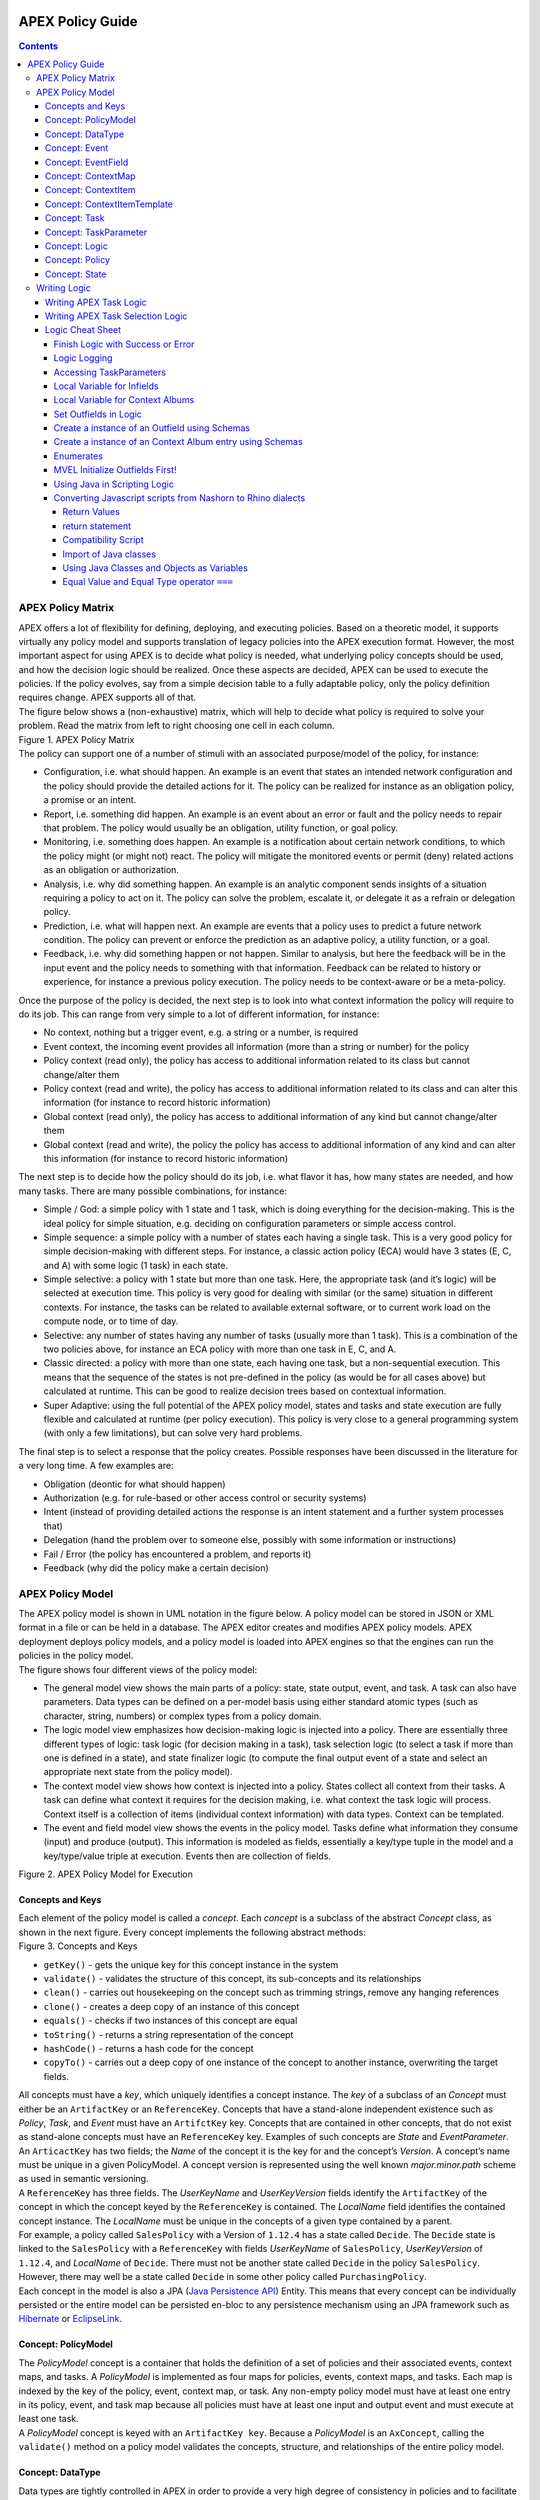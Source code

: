  .. This work is licensed under a Creative Commons Attribution 4.0 International License.
 .. http://creativecommons.org/licenses/by/4.0

#################
APEX Policy Guide
#################


.. contents::
    :depth: 5

******************
APEX Policy Matrix
******************

.. container:: paragraph

  APEX offers a lot of flexibility for defining, deploying, and executing policies. Based on a theoretic model, it
  supports virtually any policy model and supports translation of legacy policies into the APEX execution format.
  However, the most important aspect for using APEX is to decide what policy is needed, what underlying policy concepts
  should be used, and how the decision logic should be realized. Once these aspects are decided, APEX can be used to
  execute the policies. If the policy evolves, say from a simple decision table to a fully adaptable policy, only the
  policy definition requires change. APEX supports all of that.

.. container:: paragraph

  The figure below shows a (non-exhaustive) matrix, which will help to decide what policy is required to solve your
  problem. Read the matrix from left to right choosing one cell in each column.

.. container:: imageblock

  .. container:: content

    |APEX Policy Matrix|

  .. container:: title

    Figure 1. APEX Policy Matrix

.. container:: paragraph

  The policy can support one of a number of stimuli with an associated purpose/model of the policy, for instance:

.. container:: ulist

  -  Configuration, i.e. what should happen. An example is an event that states an intended network configuration
     and the policy should provide the detailed actions for it. The policy can be realized for instance as an
     obligation policy, a promise or an intent.

  -  Report, i.e. something did happen. An example is an event about an error or fault and the policy needs to
     repair that problem. The policy would usually be an obligation, utility function, or goal policy.

  -  Monitoring, i.e. something does happen. An example is a notification about certain network conditions, to
     which the policy might (or might not) react. The policy will mitigate the monitored events or permit (deny)
     related actions as an obligation or authorization.

  -  Analysis, i.e. why did something happen. An example is an analytic component sends insights of a situation
     requiring a policy to act on it. The policy can solve the problem, escalate it, or delegate it as a refrain or
     delegation policy.

  -  Prediction, i.e. what will happen next. An example are events that a policy uses to predict a future network
     condition. The policy can prevent or enforce the prediction as an adaptive policy, a utility function, or a goal.

  -  Feedback, i.e. why did something happen or not happen. Similar to analysis, but here the feedback will be in
     the input event and the policy needs to something with that information. Feedback can be related to history or
     experience, for instance a previous policy execution. The policy needs to be context-aware or be a meta-policy.

.. container:: paragraph

  Once the purpose of the policy is decided, the next step is to look into what context information the policy will
  require to do its job. This can range from very simple to a lot of different information, for instance:

.. container:: ulist

  -  No context, nothing but a trigger event, e.g. a string or a number, is required

  -  Event context, the incoming event provides all information (more than a string or number) for the policy

  -  Policy context (read only), the policy has access to additional information related to its class but cannot
     change/alter them

  -  Policy context (read and write), the policy has access to additional information related to its class and can
     alter this information (for instance to record historic information)

  -  Global context (read only), the policy has access to additional information of any kind but cannot
     change/alter them

  -  Global context (read and write), the policy the policy has access to additional information of any kind and
     can alter this information (for instance to record historic information)

.. container:: paragraph

  The next step is to decide how the policy should do its job, i.e. what flavor it has, how many states are needed,
  and how many tasks. There are many possible combinations, for instance:

.. container:: ulist

  -  Simple / God: a simple policy with 1 state and 1 task, which is doing everything for the decision-making. This
     is the ideal policy for simple situation, e.g. deciding on configuration parameters or simple access control.

  -  Simple sequence: a simple policy with a number of states each having a single task. This is a very good policy
     for simple decision-making with different steps. For instance, a classic action policy (ECA) would have 3 states
     (E, C, and A) with some logic (1 task) in each state.

  -  Simple selective: a policy with 1 state but more than one task. Here, the appropriate task (and it’s logic)
     will be selected at execution time. This policy is very good for dealing with similar (or the same) situation in
     different contexts. For instance, the tasks can be related to available external software, or to current work load
     on the compute node, or to time of day.

  -  Selective: any number of states having any number of tasks (usually more than 1 task). This is a combination
     of the two policies above, for instance an ECA policy with more than one task in E, C, and A.

  -  Classic directed: a policy with more than one state, each having one task, but a non-sequential execution.
     This means that the sequence of the states is not pre-defined in the policy (as would be for all cases above) but
     calculated at runtime. This can be good to realize decision trees based on contextual information.

  -  Super Adaptive: using the full potential of the APEX policy model, states and tasks and state execution are
     fully flexible and calculated at runtime (per policy execution). This policy is very close to a general
     programming system (with only a few limitations), but can solve very hard problems.

.. container:: paragraph

  The final step is to select a response that the policy creates. Possible responses have been discussed in the
  literature for a very long time. A few examples are:

.. container:: ulist

  -  Obligation (deontic for what should happen)

  -  Authorization (e.g. for rule-based or other access control or security systems)

  -  Intent (instead of providing detailed actions the response is an intent statement and a further system
     processes that)

  -  Delegation (hand the problem over to someone else, possibly with some information or instructions)

  -  Fail / Error (the policy has encountered a problem, and reports it)

  -  Feedback (why did the policy make a certain decision)

*****************
APEX Policy Model
*****************

.. container:: paragraph

  The APEX policy model is shown in UML notation in the figure below. A policy model can be stored in JSON or XML
  format in a file or can be held in a database. The APEX editor creates and modifies APEX policy models. APEX
  deployment deploys policy models, and a policy model is loaded into APEX engines so that the engines can run the
  policies in the policy model.

.. container:: paragraph

  The figure shows four different views of the policy model:

.. container:: ulist

  -  The general model view shows the main parts of a policy: state, state output, event, and task. A task can also
     have parameters. Data types can be defined on a per-model basis using either standard atomic types (such as
     character, string, numbers) or complex types from a policy domain.

  -  The logic model view emphasizes how decision-making logic is injected into a policy. There are essentially
     three different types of logic: task logic (for decision making in a task), task selection logic (to select a task
     if more than one is defined in a state), and state finalizer logic (to compute the final output event of a state
     and select an appropriate next state from the policy model).

  -  The context model view shows how context is injected into a policy. States collect all context from their
     tasks. A task can define what context it requires for the decision making, i.e. what context the task logic will
     process. Context itself is a collection of items (individual context information) with data types. Context can be
     templated.

  -  The event and field model view shows the events in the policy model. Tasks define what information they
     consume (input) and produce (output). This information is modeled as fields, essentially a key/type tuple in the
     model and a key/type/value triple at execution. Events then are collection of fields.

.. container:: imageblock

  .. container:: content

    |APEX Policy Model for Execution|

  .. container:: title

    Figure 2. APEX Policy Model for Execution

Concepts and Keys
=================

.. container:: paragraph

  Each element of the policy model is called a *concept*. Each *concept* is a subclass of the abstract *Concept*
  class, as shown in the next figure. Every concept implements the following abstract methods:

.. container:: imageblock

  .. container:: content

    |Concepts and Keys|

  .. container:: title

    Figure 3. Concepts and Keys

.. container:: ulist

  -  ``getKey()`` - gets the unique key for this concept instance in the system

  -  ``validate()`` - validates the structure of this concept, its sub-concepts and its relationships

  -  ``clean()`` - carries out housekeeping on the concept such as trimming strings, remove any hanging references

  -  ``clone()`` - creates a deep copy of an instance of this concept

  -  ``equals()`` - checks if two instances of this concept are equal

  -  ``toString()`` - returns a string representation of the concept

  -  ``hashCode()`` - returns a hash code for the concept

  -  ``copyTo()`` - carries out a deep copy of one instance of the concept to another instance, overwriting the
     target fields.

.. container:: paragraph

 All concepts must have a *key*, which uniquely identifies a concept instance. The *key* of a subclass of an *Concept*
 must either be an ``ArtifactKey`` or an ``ReferenceKey``. Concepts that have a stand-alone independent existence such
 as *Policy*, *Task*, and *Event* must have an ``ArtifctKey`` key. Concepts that are contained in other concepts, that
 do not exist as stand-alone concepts must have an ``ReferenceKey`` key. Examples of such concepts are *State* and
 *EventParameter*.

.. container:: paragraph

 An ``ArticactKey`` has two fields; the *Name* of the concept it is the key for and the concept’s *Version*. A
 concept’s name must be unique in a given PolicyModel. A concept version is represented using the well known
 *major.minor.path* scheme as used in semantic versioning.

.. container:: paragraph

  A ``ReferenceKey`` has three fields. The *UserKeyName* and *UserKeyVersion* fields identify the ``ArtifactKey`` of
  the concept in which the concept keyed by the ``ReferenceKey`` is contained. The *LocalName* field identifies the
  contained concept instance. The *LocalName* must be unique in the concepts of a given type contained by a parent.

.. container:: paragraph

  For example, a policy called ``SalesPolicy`` with a Version of ``1.12.4`` has a state called ``Decide``. The
  ``Decide`` state is linked to the ``SalesPolicy`` with a ``ReferenceKey`` with fields *UserKeyName* of
  ``SalesPolicy``, *UserKeyVersion* of ``1.12.4``, and *LocalName* of ``Decide``. There must not be another state
  called ``Decide`` in the policy ``SalesPolicy``. However, there may well be a state called ``Decide`` in some other
  policy called ``PurchasingPolicy``.

.. container:: paragraph

  Each concept in the model is also a JPA
  (`Java Persistence API <https://en.wikipedia.org/wiki/Java_Persistence_API>`__) Entity. This means that every concept
  can be individually persisted or the entire model can be persisted en-bloc to any persistence mechanism using an JPA
  framework such as `Hibernate <http://hibernate.org/>`__ or `EclipseLink <http://www.eclipse.org/eclipselink/>`__.

Concept: PolicyModel
====================

.. container:: paragraph

  The *PolicyModel* concept is a container that holds the definition of a set of policies and their associated events,
  context maps, and tasks. A *PolicyModel* is implemented as four maps for policies, events, context maps, and tasks.
  Each map is indexed by the key of the policy, event, context map, or task. Any non-empty policy model must have at
  least one entry in its policy, event, and task map because all policies must have at least one input and output event
  and must execute at least one task.

.. container:: paragraph

  A *PolicyModel* concept is keyed with an ``ArtifactKey key``. Because a *PolicyModel* is an ``AxConcept``, calling
  the ``validate()`` method on a policy model validates the concepts, structure, and relationships of the entire policy
  model.

Concept: DataType
=================

.. container:: paragraph

  Data types are tightly controlled in APEX in order to provide a very high degree of consistency in policies and to
  facilitate tracking of changes to context as policies execute. All context is modeled as a *DataType* concept. Each
  DataType concept instance is keyed with an ``ArtifactKey`` key. The DataType field identifies the Java class of
  objects that is used to represent concept instances that use this data type. All context has a *DataType*; incoming
  and outgoing context is represented by *EventField* concepts and all other context is represented by *ContextItem*
  concepts.

Concept: Event
==============

.. container:: paragraph

  An *Event* defines the structure of a message that passes into or out of an APEX engine or that passes between two
  states in an APEX engine. APEX supports message reception and sending in many formats and all messages are translated
  into an *Event* prior to processing by an APEX engine. Event concepts are keyed with an ``ArtifactKey`` key. The
  parameters of an event are held as a map of *EventField* concept instances with each parameter indexed by the
  *LocalName* of its ``ReferenceKey``. An *Event* has three fields:

.. container:: ulist

  -  The *NameSpace* identifies the domain of application of the event

  -  The *Source* of the event identifies the system that emitted the event

  -  The *Target* of the event identifies the system that the event was sent to

.. container:: paragraph

  A *PolicyModel* contains a map of all the events known to a given policy model. Although an empty model may have no
  events in its event map, any sane policy model must have at least one *Event* defined.

Concept: EventField
===================

.. container:: paragraph

  The incoming context and outgoing context of an event are the fields of the event. Each field representing a single
  piece of incoming or outgoing context. Each field of an *Event* is represented by an instance of the *EventField*
  concept. Each *EventField* concept instance in an event is keyed with a ``ReferenceKey`` key, which references the
  event. The *LocalName* field of the ``ReferenceKey`` holds the name of the field A reference to a *DataType* concept
  defines the data type that values of this parameter have at run time.

Concept: ContextMap
===================

.. container:: paragraph

  The set of context that is available for use by the policies of a *PolicyModel* is defined as *ContextMap* concept
  instances. The *PolicyModel* holds a map of all the *ContextMap* definitions. A *ContextMap* is itself a container
  for a group of related context items, each of which is represented by a *ContextItem* concept instance. *ContextMap*
  concepts are keyed with an ``ArtifactKey`` key. A developer can use the APEX Policy Editor to create context maps for
  their application domain.

.. container:: paragraph

  A *ContextMap* uses a map to hold the context items. The ContextItem concept instances in the map are indexed by the
  *LocalName* of their ``ReferenceKey``.

.. container:: paragraph

  The *ContextMapType* field of a *ContextMap* defines the type of a context map. The type can have either of two
  values:

.. container:: ulist

 -  A *BAG* context map is a context map with fixed content. Each possible context item in the context map is
    defined at design time and is held in the *ContextMap* context instance as *ContextItem* concept definitions and
    only the values of the context items in the context map can be changed at run time. The context items in a *BAG*
    context map have mixed types and distinct *ContextItem* concept instances of the same type can be defined. A *BAG*
    context map is convenient for defining a group of context items that are diverse but are related by domain, such as
    the characteristics of a device. A fully defined *BAG* context map has a fully populated *ContextItem* map but its
    *ContextItemTemplate* reference is not defined.

  -  A *SAMETYPE* context map is used to represent a group of *ContextItem* instances of the same type. Unlike a
     *BAG* context map, the *ContextItem* concept instances of a *SAMETYPE* context map can be added, modified, and
     deleted at runtime. All *ContextItem* concept instances in a *SAMETYPE* context map must be of the same type, and
     that context item is defined as a single *ContextItemTemplate* concept instances at design time. At run time, the
     *ContextItemTemplate* definition is used to create new *ContextItem* concept instances for the context map on
     demand. A fully defined *SAMETYPE context map has an empty ContextItem map and its ContextItemTemplate\_*
     reference is defined.

.. container:: paragraph

  The *Scope* of a *ContextMap* defines the range of applicability of a context map in APEX. The following scopes of
  applicability are defined:

.. container:: ulist

  -  *EPHEMERAL* scope means that the context map is owned, used, and modified by a single application but the
     context map only exists while that application is running

  -  *APPLICATION* scope specifies that the context map is owned, used, and modified by a single application, the
     context map is persistent

  -  *GLOBAL* scope specifies that the context map is globally owned and is used and modified by any application,
     the context map is persistent

  -  *EXTERNAL* scope specifies that the context map is owned by an external system and may be used in a read-only
     manner by any application, the context map is persistent

.. container:: paragraph

  A much more sophisticated scoping mechanism for context maps is envisaged for Apex in future work. In such a
  mechanism, the scope of a context map would work somewhat like the way roles work in security authentication systems.

Concept: ContextItem
====================

.. container:: paragraph

  Each piece of context in a *ContextMap* is represented by an instance of the *ContextItem* concept. Each
  *ContextItem* concept instance in a context map keyed with a ``ReferenceKey`` key, which references the context map
  of the context item. The *LocalName* field of the ``ReferenceKey`` holds the name of the context item in the context
  map A reference to a *DataType* concept defines the data type that values of this context item have at run time. The
  *WritableFlag* indicates if the context item is read only or read-write at run time.

Concept: ContextItemTemplate
============================

.. container:: paragraph

  In a *SAMETYPE* *ContextMap*, the *ContextItemTemplate* definition provides a template for the *ContextItem*
  instances that will be created on the context map at run time. Each *ContextItem* concept instance in the context map
  is created using the *ContextItemTemplate* template. It is keyed with a ``ReferenceKey`` key, which references the
  context map of the context item. The *LocalName* field of the ``ReferenceKey``, supplied by the creator of the
  context item at run time, holds the name of the context item in the context map. A reference to a *DataType* concept
  defines the data type that values of this context item have at run time. The *WritableFlag* indicates if the context
  item is read only or read-write at run time.

Concept: Task
=============

.. container:: paragraph

  The smallest unit of logic in a policy is a *Task*. A task encapsulates a single atomic unit of logic, and is
  designed to be a single indivisible unit of execution. A task may be invoked by a single policy or by many policies.
  A task has a single trigger event, which is sent to the task when it is invoked. Tasks emit one or more outgoing
  events, which carry the result of the task execution. Tasks may use or modify context as they execute.

.. container:: paragraph

  The Task concept definition captures the definition of an APEX task. Task concepts are keyed with an ``ArtifactKey``
  key. The Trigger of the task is a reference to the *Event* concept that triggers the task. The *OutgoingEvents* of a
  task are a set of references to *Event* concepts that may be emitted by the task.

.. container:: paragraph

  All tasks have logic, some code that is programmed to execute the work of the task. The *Logic* concept of the task
  holds the definition of that logic.

.. container:: paragraph

  The *Task* definition holds a set of *ContextItem* and *ContextItemTemplate* context items that the task is allow to
  access, as defined by the task developer at design time. The type of access (read-only or read write) that a task has
  is determined by the *WritableFlag* flag on the individual context item definitions. At run time, a task may only
  access the context items specified in its context item set, the APEX engine makes only the context items in the task
  context item set is available to the task.

.. container:: paragraph

  A task can be configured with startup parameters. The set of parameters that can be configured on a task are defined
  as a set of *TaskParameter* concept definitions.

Concept: TaskParameter
======================

.. container:: paragraph

  Each configuration parameter of a task are represented as a *Taskparameter* concept keyed with a ``ReferenceKey``
  key, which references the task. The *LocalName* field of the ``ReferenceKey`` holds the name of the parameter. The
  *DefaultValue* field defines the default value that the task parameter is set to. The value of *TaskParameter*
  instances can be overridden at deployment time by specifying their values in the configuration information passed to
  APEX engines.

.. container:: paragraph

  The *taskParameters* field is specified under *engineParameters* in the ApexConfig. It can contain one or more task
  parameters, where each item can contain the parameter key, value as well as the taskId to which it is associated. If
  the taskId is not specified, then the parameters are added to all tasks.

Concept: Logic
==============

.. container:: paragraph

  The *Logic* concept instance holds the actual programmed task logic for a task defined in a *Task* concept or the
  programmed task selection logic for a state defined in a *State* concept. It is keyed with a ``ReferenceKey`` key,
  which references the task or state that owns the logic. The *LocalName* field of the Logic concept is the name of the
  logic.

.. container:: paragraph

  The *LogicCode* field of a Logic concept definition is a string that holds the program code that is to be executed
  at run time. The *LogicType* field defines the language of the code. The standard values are the logic languages
  supported by APEX: `JAVASCRIPT <https://en.wikipedia.org/wiki/JavaScript>`__, `JAVA <https://java.com/en/>`__,
  `JYTHON <http://www.jython.org/>`__, `JRUBY <http://jruby.org/>`__, or
  `MVEL <https://en.wikibooks.org/wiki/Transwiki:MVEL_Language_Guide>`__.

.. container:: paragraph

  The APEX engine uses the *LogicType* field value to decide which language interpreter to use for a task and then
  sends the logic defined in the *LogicCode* field to that interpreter.

Concept: Policy
===============

.. container:: paragraph

  The *Policy* concept defines a policy in APEX. The definition is rather straightforward. A policy is made up of a
  set of states with the flavor of the policy determining the structure of the policy states and the first state
  defining what state in the policy executes first. *Policy* concepts are keyed with an ``ArtifactKey`` key.

.. container:: paragraph

  The *PolicyFlavour* of a *Policy* concept specifies the structure that will be used for the states in the policy. A
  number of commonly used policy patterns are supported as APEX policy flavors. The standard policy flavors are:

.. container:: ulist

  -  The *MEDA* flavor supports policies written to the
     `MEDA policy pattern <https://www.researchgate.net/publication/282576518_Dynamically_Adaptive_Policies_for_Dynamically_Adaptive_Telecommunications_Networks>`__
     and require a sequence of four states: namely *Match*, *Establish*, *Decide* and *Act*.

  -  The *OODA* flavor supports policies written to the
     `OODA loop pattern <https://en.wikipedia.org/wiki/OODA_loop>`__ and require a sequence of four states: namely
     *Observe*, *Orient*, *Decide* and *Act*.

  -  The *ECA* flavor supports policies written to the
     `ECA active rule pattern <https://en.wikipedia.org/wiki/Event_condition_action>`__ and require a sequence of three
     states: namely *Event*, *Condition* and *Action*

  -  The *XACML* flavor supports policies written in `XACML <https://en.wikipedia.org/wiki/XACML>`__ and require a
     single state: namely *XACML*

  -  The *FREEFORM* flavor supports policies written in an arbitrary style. A user can define a *FREEFORM* policy
     as an arbitrarily long chain of states.

.. container:: paragraph

  The *FirstState* field of a *Policy* definition is the starting point for execution of a policy. Therefore, the
  trigger event of the state referenced in the *FirstState* field is also the trigger event for the entire policy.

Concept: State
==============

.. container:: paragraph

  The *State* concept represents a phase or a stage in a policy, with a policy being composed of a series of states.
  Each state has at least one but may have many tasks and, on each run of execution, a state executes one and only one
  of its tasks. If a state has more than one task, then its task selection logic is used to select which task to
  execute. Task selection logic is programmable logic provided by the state designer. That logic can use incoming,
  policy, global, and external context to select which task best accomplishes the purpose of the state in a give
  situation if more than one task has been specified on a state. A state calls one and only one task when it is
  executed.

.. container:: paragraph

  Each state is triggered by an event, which means that all tasks of a state must also be triggered by that same
  event. The set of output events for a state is the union of all output events from all tasks for that task. In
  practice at the moment, because a state can only have a single input event, a state that is not the final state of a
  policy may only output a single event and all tasks of that state may also only output that single event. In future
  work, the concept of having a less restrictive trigger pattern will be examined.

.. container:: paragraph

  A *State* concept is keyed with a ``ReferenceKey`` key, which references the *Policy* concept that owns the state.
  The *LocalName* field of the ``ReferenceKey`` holds the name of the state. As a state is part of a chain of states,
  the *NextState* field of a state holds the ``ReferenceKey`` key of the state in the policy to execute after this
  state.

.. container:: paragraph

  The *Trigger* field of a state holds the ``ArtifactKey`` of the event that triggers this state. The *OutgoingEvents*
  field holds the ``ArtifactKey`` references of all possible events that may be output from the state. This is a set
  that is the union of all output events of all tasks of the state.

.. container:: paragraph

  The *Task* concepts that hold the definitions of the task for the state are held as a set of ``ArtifactKey``
  references in the state. The *DefaultTask* field holds a reference to the default task for the state, a task that is
  executed if no task selection logic is specified. If the state has only one task, that task is the default task.

.. container:: paragraph

  The *Logic* concept referenced by a state holds the task selection logic for a state. The task selection logic uses
  the incoming context (parameters of the incoming event) and other context to determine the best task to use to
  execute its goals. The state holds a set of references to *ContextItem* and *ContextItemTemplate* definitions for the
  context used by its task selection logic.

*************
Writing Logic
*************

Writing APEX Task Logic
=======================

.. container:: paragraph

  Task logic specifies the behavior of an Apex Task. This logic can be specified in a number of ways, exploiting
  Apex’s plug-in architecture to support a range of logic executors. In Apex scripted Task Logic can be written in any
  of these languages:

.. container:: ulist

  -  ```MVEL`` <https://en.wikipedia.org/wiki/MVEL>`__,

  -  ```JavaScript`` <https://en.wikipedia.org/wiki/JavaScript>`__,

  -  ```JRuby`` <https://en.wikipedia.org/wiki/JRuby>`__ or

  -  ```Jython`` <https://en.wikipedia.org/wiki/Jython>`__.

.. container:: paragraph

  These languages were chosen because the scripts can be compiled into Java bytecode at runtime and then efficiently
  executed natively in the JVM. Task Logic an also be written directly in Java but needs to be compiled, with the
  resulting classes added to the classpath. There are also a number of other Task Logic types (e.g. Fuzzy Logic), but
  these are not supported as yet. This guide will focus on the scripted Task Logic approaches, with MVEL and JavaScript
  being our favorite languages. In particular this guide will focus on the Apex aspects of the scripts. However, this
  guide does not attempt to teach you about the scripting languages themselves …​ that is up to you!

.. tip::
  JVM-based scripting languages For more more information on scripting for the Java platform see:
  https://docs.oracle.com/javase/8/docs/technotes/guides/scripting/prog_guide/index.html

.. note::
  What do Tasks do? The function of an Apex Task is to provide the logic that can be executed for an Apex State as one
  of the steps in an Apex Policy. Each task receives some *incoming fields*, executes some logic (e.g: make a decision
  based on *shared state* or *context*, *incoming fields*, *external context*, etc.), perhaps set some *shared state*
  or *context* and then emits *outgoing fields*. The state that uses the task is responsible for extracting the
  *incoming fields* from the state input event. The state also has an *output mapper* associated with the task, and
  this *output mapper* is responsible for mapping the *outgoing fields* from the task into an appropriate output event
  for the state.

.. container:: paragraph

  First lets start with a sample task, drawn from the "My First Apex Policy" example: The task "MorningBoozeCheck"
  from the "My First Apex Policy" example is available in both MVEL and JavaScript:

.. container:: listingblock

  .. container:: title

    Javascript code for the ``MorningBoozeCheck`` task

  .. container:: content

    .. code:: javascript
      :number-lines:

      /*
       * ============LICENSE_START=======================================================
       *  Copyright (C) 2016-2018 Ericsson. All rights reserved.
       *  Modifications Copyright (C) 2020 Nordix Foundation.
       * ================================================================================
       * Licensed under the Apache License, Version 2.0 (the "License");
       * you may not use this file except in compliance with the License.
       * You may obtain a copy of the License at
       *
       *      http://www.apache.org/licenses/LICENSE-2.0
       *
       * Unless required by applicable law or agreed to in writing, software
       * distributed under the License is distributed on an "AS IS" BASIS,
       * WITHOUT WARRANTIES OR CONDITIONS OF ANY KIND, either express or implied.
       * See the License for the specific language governing permissions and
       * limitations under the License.
       *
       * SPDX-License-Identifier: Apache-2.0
       * ============LICENSE_END=========================================================
       */

      executor.logger.info("Task Execution: '"+executor.subject.id+"'. Input Fields: '"+executor.inFields+"'");

      executor.outFields.put("amount"      , executor.inFields.get("amount"));
      executor.outFields.put("assistant_ID", executor.inFields.get("assistant_ID"));
      executor.outFields.put("notes"       , executor.inFields.get("notes"));
      executor.outFields.put("quantity"    , executor.inFields.get("quantity"));
      executor.outFields.put("branch_ID"   , executor.inFields.get("branch_ID"));
      executor.outFields.put("item_ID"     , executor.inFields.get("item_ID"));
      executor.outFields.put("time"        , executor.inFields.get("time"));
      executor.outFields.put("sale_ID"     , executor.inFields.get("sale_ID"));

      item_id = executor.inFields.get("item_ID");

      //All times in this script are in GMT/UTC since the policy and events assume time is in GMT.
      var timenow_gmt =  new Date(Number(executor.inFields.get("time")));

      var midnight_gmt = new Date(Number(executor.inFields.get("time")));
      midnight_gmt.setUTCHours(0,0,0,0);

      var eleven30_gmt = new Date(Number(executor.inFields.get("time")));
      eleven30_gmt.setUTCHours(11,30,0,0);

      var timeformatter = new java.text.SimpleDateFormat("HH:mm:ss z");

      var itemisalcohol = false;
      if(item_id != null && item_id >=1000 && item_id < 2000)
          itemisalcohol = true;

      if( itemisalcohol
          && timenow_gmt.getTime() >= midnight_gmt.getTime()
          && timenow_gmt.getTime() <  eleven30_gmt.getTime()) {

        executor.outFields.put("authorised", false);
        executor.outFields.put("message", "Sale not authorised by policy task " +
          executor.subject.taskName+ " for time " + timeformatter.format(timenow_gmt.getTime()) +
          ". Alcohol can not be sold between " + timeformatter.format(midnight_gmt.getTime()) +
          " and " + timeformatter.format(eleven30_gmt.getTime()));
      }
      else{
        executor.outFields.put("authorised", true);
        executor.outFields.put("message", "Sale authorised by policy task " +
          executor.subject.taskName + " for time "+timeformatter.format(timenow_gmt.getTime()));
      }

      /*
      This task checks if a sale request is for an item that is an alcoholic drink.
      If the local time is between 00:00:00 GMT and 11:30:00 GMT then the sale is not
      authorised. Otherwise the sale is authorised.
      In this implementation we assume that items with item_ID value between 1000 and
      2000 are all alcoholic drinks :-)
      */

      true;

.. container:: listingblock

  .. container:: title

    MVEL code for the ``MorningBoozeCheck`` task

  .. container:: content

    .. code:: javascript
      :number-lines:

      /*
       * ============LICENSE_START=======================================================
       *  Copyright (C) 2016-2018 Ericsson. All rights reserved.
       *  Modifications Copyright (C) 2020 Nordix Foundation.
       * ================================================================================
       * Licensed under the Apache License, Version 2.0 (the "License");
       * you may not use this file except in compliance with the License.
       * You may obtain a copy of the License at
       *
       *      http://www.apache.org/licenses/LICENSE-2.0
       *
       * Unless required by applicable law or agreed to in writing, software
       * distributed under the License is distributed on an "AS IS" BASIS,
       * WITHOUT WARRANTIES OR CONDITIONS OF ANY KIND, either express or implied.
       * See the License for the specific language governing permissions and
       * limitations under the License.
       *
       * SPDX-License-Identifier: Apache-2.0
       * ============LICENSE_END=========================================================
       */
      import java.util.Date;
      import java.util.Calendar;
      import java.util.TimeZone;
      import java.text.SimpleDateFormat;

      logger.info("Task Execution: '"+subject.id+"'. Input Fields: '"+inFields+"'");

      outFields.put("amount"      , inFields.get("amount"));
      outFields.put("assistant_ID", inFields.get("assistant_ID"));
      outFields.put("notes"       , inFields.get("notes"));
      outFields.put("quantity"    , inFields.get("quantity"));
      outFields.put("branch_ID"   , inFields.get("branch_ID"));
      outFields.put("item_ID"     , inFields.get("item_ID"));
      outFields.put("time"        , inFields.get("time"));
      outFields.put("sale_ID"     , inFields.get("sale_ID"));

      item_id = inFields.get("item_ID");

      //The events used later to test this task use GMT timezone!
      gmt = TimeZone.getTimeZone("GMT");
      timenow = Calendar.getInstance(gmt);
      df = new SimpleDateFormat("HH:mm:ss z");
      df.setTimeZone(gmt);
      timenow.setTimeInMillis(inFields.get("time"));

      midnight = timenow.clone();
      midnight.set(
          timenow.get(Calendar.YEAR),timenow.get(Calendar.MONTH),
          timenow.get(Calendar.DATE),0,0,0);
      eleven30 = timenow.clone();
      eleven30.set(
          timenow.get(Calendar.YEAR),timenow.get(Calendar.MONTH),
          timenow.get(Calendar.DATE),11,30,0);

      itemisalcohol = false;
      if(item_id != null && item_id >=1000 && item_id < 2000)
          itemisalcohol = true;

      if( itemisalcohol
          && timenow.after(midnight) && timenow.before(eleven30)){
        outFields.put("authorised", false);
        outFields.put("message", "Sale not authorised by policy task "+subject.taskName+
          " for time "+df.format(timenow.getTime())+
          ". Alcohol can not be sold between "+df.format(midnight.getTime())+
          " and "+df.format(eleven30.getTime()));
        return true;
      }
      else{
        outFields.put("authorised", true);
        outFields.put("message", "Sale authorised by policy task "+subject.taskName+
          " for time "+df.format(timenow.getTime()));
        return true;
      }

      /*
      This task checks if a sale request is for an item that is an alcoholic drink.
      If the local time is between 00:00:00 GMT and 11:30:00 GMT then the sale is not
      authorised. Otherwise the sale is authorised.
      In this implementation we assume that items with item_ID value between 1000 and
      2000 are all alcoholic drinks :-)
      */

.. container:: paragraph

  The role of the task in this simple example is to copy the values in the incoming fields into the outgoing
  fields, then examine the values in some incoming fields (``item_id`` and ``time``), then set the values in some
  other outgoing fields (``authorised`` and ``message``).

.. container:: paragraph

  Both MVEL and JavaScript like most JVM-based scripting languages can use standard Java libraries to perform
  complex tasks. Towards the top of the scripts you will see how to import Java classes and packages to be used
  directly in the logic. Another thing to notice is that Task Logic should return a ``java.lang.Boolean`` value
  ``true`` if the logic executed correctly. If the logic fails for some reason then ``false`` can be returned, but
  this will cause the policy invoking this task will fail and exit.

.. note::
  How to return a value from task logic
  Some languages explicitly support returning values from the script (e.g. MVEL and JRuby) using an explicit
  return statement (e.g. ``return true``), other languages do not (e.g. Jython). For
  languages that do not support the ``return`` statement, a special field called ``returnValue`` must be
  created to hold the result of the task logic operation (i.e. assign a ``java.lang.Boolean``
  value to the ``returnValue`` field before completing the task).
  Also, in MVEL if there is no explicit return statement then the return value of the last executed statement will
  return (e.g. the statement a=(1+2) will return the value 3).

  For Javascript, the last statement of a script must be a statement that evaluates to *true* or *false*, indicating
  whether the script executed correctly or not. In the case where the script always executes to compeletion
  sucessfully, simply add a last line with the statement *true'*. In cases where success or failure is assessed in the
  script, create a boolean
  local variable with a name such as ``returnvalue``. In the execution of the script, set ``returnValue`` to be ``true``
  or ``false`` as appropriate. The last line of the scritp tehn should simply be ``returnValue;``, which returns the
  value of ``returnValue``.

.. container:: paragraph

  Besides these imported classes and normal language features Apex provides some natively available parameters
  and functions that can be used directly. At run-time these parameters are populated by the Apex execution
  environment and made natively available to logic scripts each time the logic script is invoked. (These can be
  accessed using the ``executor`` keyword for most languages, or can be accessed directly without the
  ``executor`` keyword in MVEL):

Table 1. The ``executor`` Fields / Methods

  +-----------------------------------------------------+--------------------------------------------------------------------------+-------------------------------+----------------------------------------------------------------------------------+
  | Name                                                | Type                                                                     | Java type                     | Description                                                                      |
  +=====================================================+==========================================================================+===============================+==================================================================================+
  | inFields                                            | Fields                                                                   | java.util.Map <String,Object> |The incoming task fields, implemented as a standard Java (unmodifiable) Map       |
  |                                                     |                                                                          |                               |                                                                                  |
  |                                                     |                                                                          |                               |**Example:**                                                                      |
  |                                                     |                                                                          |                               |                                                                                  |
  |                                                     |                                                                          |                               |.. code:: javascript                                                              |
  |                                                     |                                                                          |                               |                                                                                  |
  |                                                     |                                                                          |                               |  executor.logger.debug("Incoming fields: " +executor.inFields.entrySet());       |
  |                                                     |                                                                          |                               |  var item_id = executor.incomingFields["item_ID"];                               |
  |                                                     |                                                                          |                               |  if (item_id >=1000) { ... }                                                     |
  +-----------------------------------------------------+--------------------------------------------------------------------------+-------------------------------+----------------------------------------------------------------------------------+
  | outFields                                           | Fields                                                                   | java.util.Map <String,Object> |The outgoing task fields. This is implemented as a standard initially empty Java  |
  |                                                     |                                                                          |                               |(modifiable) Map. To create a new schema-compliant instance of a field object     |
  |                                                     |                                                                          |                               |see the utility method subject.getOutFieldSchemaHelper() below                    |
  |                                                     |                                                                          |                               |                                                                                  |
  |                                                     |                                                                          |                               |**Example:**                                                                      |
  |                                                     |                                                                          |                               |                                                                                  |
  |                                                     |                                                                          |                               |.. code:: javascript                                                              |
  |                                                     |                                                                          |                               |                                                                                  |
  |                                                     |                                                                          |                               |  executor.outFields["authorised"] = false;                                       |
  +-----------------------------------------------------+--------------------------------------------------------------------------+-------------------------------+----------------------------------------------------------------------------------+
  | logger                                              | Logger                                                                   | org.slf4j.ext.XLogger         |A helpful logger                                                                  |
  |                                                     |                                                                          |                               |                                                                                  |
  |                                                     |                                                                          |                               |**Example:**                                                                      |
  |                                                     |                                                                          |                               |                                                                                  |
  |                                                     |                                                                          |                               |.. code:: javascript                                                              |
  |                                                     |                                                                          |                               |                                                                                  |
  |                                                     |                                                                          |                               |  executor.logger.info("Executing task: " +executor.subject.id);                  |
  +-----------------------------------------------------+--------------------------------------------------------------------------+-------------------------------+----------------------------------------------------------------------------------+
  | TRUE/FALSE                                          | boolean                                                                  | java.lang.Boolean             |2 helpful constants. These are useful to retrieve correct return  values for the  |
  |                                                     |                                                                          |                               |task logic                                                                        |
  |                                                     |                                                                          |                               |                                                                                  |
  |                                                     |                                                                          |                               |**Example:**                                                                      |
  |                                                     |                                                                          |                               |                                                                                  |
  |                                                     |                                                                          |                               |.. code:: javascript                                                              |
  |                                                     |                                                                          |                               |                                                                                  |
  |                                                     |                                                                          |                               |  var returnValue = executor.isTrue;                                              |
  |                                                     |                                                                          |                               |  var returnValueType = Java.type("java.lang.Boolean");                           |
  |                                                     |                                                                          |                               |  var returnValue = new returnValueType(true);                                    |
  +-----------------------------------------------------+--------------------------------------------------------------------------+-------------------------------+----------------------------------------------------------------------------------+
  | subject                                             | Task                                                                     | TaskFacade                    |This provides some useful information about the task that contains this task      |
  |                                                     |                                                                          |                               |logic. This object has some useful fields and methods :                           |
  |                                                     |                                                                          |                               |                                                                                  |
  |                                                     |                                                                          |                               |.. container:: ulist                                                              |
  |                                                     |                                                                          |                               |                                                                                  |
  |                                                     |                                                                          |                               |  - **AxTask task** to get access to the full task definition of the host task    |
  |                                                     |                                                                          |                               |                                                                                  |
  |                                                     |                                                                          |                               |  - **String getTaskName()** to get the name of the host task                     |
  |                                                     |                                                                          |                               |                                                                                  |
  |                                                     |                                                                          |                               |  - **String getId()** to get the ID of the host task                             |
  |                                                     |                                                                          |                               |                                                                                  |
  |                                                     |                                                                          |                               |  - **SchemaHelper getInFieldSchemaHelper( String fieldName )** to                |
  |                                                     |                                                                          |                               |    get a ``SchemaHelper`` helper object to manipulate incoming                   |
  |                                                     |                                                                          |                               |    task fields in a schema-aware manner                                          |
  |                                                     |                                                                          |                               |                                                                                  |
  |                                                     |                                                                          |                               |  - **SchemaHelper getOutFieldSchemaHelper( String fieldName )** to               |
  |                                                     |                                                                          |                               |    get a ``SchemaHelper`` helper object to manipulate outgoing                   |
  |                                                     |                                                                          |                               |    task fields in a schema-aware manner, e.g. to instantiate new                 |
  |                                                     |                                                                          |                               |    schema-compliant field objects to populate the                                |
  |                                                     |                                                                          |                               |    ``executor.outFields`` outgoing fields map                                    |
  |                                                     |                                                                          |                               |                                                                                  |
  |                                                     |                                                                          |                               |**Example:**                                                                      |
  |                                                     |                                                                          |                               |                                                                                  |
  |                                                     |                                                                          |                               |.. code:: javascript                                                              |
  |                                                     |                                                                          |                               |                                                                                  |
  |                                                     |                                                                          |                               |  executor.logger.info("Task name: " + executor.subject.getTaskName());           |
  |                                                     |                                                                          |                               |  executor.logger.info("Task id: " + executor.subject.getId());                   |
  |                                                     |                                                                          |                               |  executor.logger.info("Task inputs definitions: "                                |
  |                                                     |                                                                          |                               |    + "executor.subject.task.getInputFieldSet());                                 |
  |                                                     |                                                                          |                               |  executor.logger.info("Task outputs definitions: "                               |
  |                                                     |                                                                          |                               |    + "executor.subject.task.getOutputFieldSet());                                |
  |                                                     |                                                                          |                               |  executor.outFields["authorised"] = executor.subject                             |
  |                                                     |                                                                          |                               |    .getOutFieldSchemaHelper("authorised").createNewInstance("false");            |
  +-----------------------------------------------------+--------------------------------------------------------------------------+-------------------------------+----------------------------------------------------------------------------------+
  | ContextAlbum getContextAlbum(String ctxtAlbumName ) |A utility method to retrieve a ``ContextAlbum`` for use in the task.      |                               |                                                                                  |
  |                                                     |This is how you access the context used by the task. The returned         |                               |                                                                                  |
  |                                                     |``ContextAlbum`` implements the ``java.util.Map <String,Object>``         |                               |                                                                                  |
  |                                                     |interface to get and set context as appropriate. The returned             |                               |                                                                                  |
  |                                                     |``ContextAlbum`` also has methods to lock context albums, get             |                               |                                                                                  |
  |                                                     |information about the schema of the items to be stored in a context       |                               |                                                                                  |
  |                                                     |album, and get a ``SchemaHelper`` to manipulate context album items. How  |                               |                                                                                  |
  |                                                     |to define and use context in a task is described in the Apex              |                               |                                                                                  |
  |                                                     |Programmer’s Guide and in the My First Apex Policy guide.                 |                               |                                                                                  |
  |                                                     |                                                                          |                               |                                                                                  |
  |                                                     |**Example:**                                                              |                               |                                                                                  |
  |                                                     |                                                                          |                               |                                                                                  |
  |                                                     |.. code:: javascript                                                      |                               |                                                                                  |
  |                                                     |                                                                          |                               |                                                                                  |
  |                                                     |  var bkey = executor.inFields.get("branch_ID");                          |                               |                                                                                  |
  |                                                     |  var cnts = executor.getContextMap("BranchCounts");                      |                               |                                                                                  |
  |                                                     |  cnts.lockForWriting(bkey);                                              |                               |                                                                                  |
  |                                                     |  cnts.put(bkey, cnts.get(bkey) + 1);                                     |                               |                                                                                  |
  |                                                     |  cnts.unlockForWriting(bkey);                                            |                               |                                                                                  |
  +-----------------------------------------------------+--------------------------------------------------------------------------+-------------------------------+----------------------------------------------------------------------------------+

Writing APEX Task Selection Logic
=================================

.. container:: paragraph

  The function of Task Selection Logic is to choose which task should be executed for an Apex State as one of
  the steps in an Apex Policy. Since each state must define a default task there is no need for Task Selection
  Logic unless the state uses more than one task. This logic can be specified in a number of ways, exploiting
  Apex’s plug-in architecture to support a range of logic executors. In Apex scripted Task Selection Logic can be
  written in any of these languages:

.. container:: ulist

  -  ```MVEL`` <https://en.wikipedia.org/wiki/MVEL>`__,

  -  ```JavaScript`` <https://en.wikipedia.org/wiki/JavaScript>`__,

  -  ```JRuby`` <https://en.wikipedia.org/wiki/JRuby>`__ or

  -  ```Jython`` <https://en.wikipedia.org/wiki/Jython>`__.

.. container:: paragraph

  These languages were chosen because the scripts can be compiled into Java bytecode at runtime and then
  efficiently executed natively in the JVM. Task Selection Logic an also be written directly in Java but needs to
  be compiled, with the resulting classes added to the classpath. There are also a number of other Task Selection
  Logic types but these are not supported as yet. This guide will focus on the scripted Task Selection Logic
  approaches, with MVEL and JavaScript being our favorite languages. In particular this guide will focus on the
  Apex aspects of the scripts. However, this guide does not attempt to teach you about the scripting languages
  themselves …​ that is up to you!

.. tip::
  JVM-based scripting languages
  For more more information on Scripting for the Java platform see:
  https://docs.oracle.com/javase/8/docs/technotes/guides/scripting/prog_guide/index.html

.. note::
  What does Task Selection Logic do?
  When an Apex state references multiple tasks, there must be a way to dynamically decide
  which task should be chosen and executed. This can depend on the many factors, e.g. the
  *incoming event for the state*, *shared state* or *context*, *external context*,
  etc.. This is the function of a state’s Task Selection Logic. Obviously, if there is
  only one task then Task only one task then Task Selection Logic is not needed.
  Each state must also select one of the tasks a the *default state*. If the Task
  Selection Logic is unable to select an appropriate task, then it should select the
  *default task*. Once the task has been selected the Apex Engine will then execute that task.

.. container:: paragraph

  First lets start with some simple Task Selection Logic, drawn from the "My First Apex Policy" example: The Task
  Selection Logic from the "My First Apex Policy" example is specified in JavaScript here:

.. container:: listingblock

  .. container:: title

    Javascript code for the "My First Policy" Task Selection Logic

  .. container:: content

    .. code:: javascript

      /*
       * ============LICENSE_START=======================================================
       *  Copyright (C) 2016-2018 Ericsson. All rights reserved.
       *  Modifications Copyright (C) 2020 Nordix Foundation.
       * ================================================================================
       * Licensed under the Apache License, Version 2.0 (the "License");
       * you may not use this file except in compliance with the License.
       * You may obtain a copy of the License at
       *
       *      http://www.apache.org/licenses/LICENSE-2.0
       *
       * Unless required by applicable law or agreed to in writing, software
       * distributed under the License is distributed on an "AS IS" BASIS,
       * WITHOUT WARRANTIES OR CONDITIONS OF ANY KIND, either express or implied.
       * See the License for the specific language governing permissions and
       * limitations under the License.
       *
       * SPDX-License-Identifier: Apache-2.0
       * ============LICENSE_END=========================================================
       */

      executor.logger.info("Task Selection Execution: '"+executor.subject.id+
          "'. Input Event: '"+executor.inFields+"'");

      branchid = executor.inFields.get("branch_ID");
      taskorig = executor.subject.getTaskKey("MorningBoozeCheck");
      taskalt = executor.subject.getTaskKey("MorningBoozeCheckAlt1");
      taskdef = executor.subject.getDefaultTaskKey();

      if(branchid >=0 && branchid <1000){
        taskorig.copyTo(executor.selectedTask);
      }
      else if (branchid >=1000 && branchid <2000){
        taskalt.copyTo(executor.selectedTask);
      }
      else{
        taskdef.copyTo(executor.selectedTask);
      }

      /*
      This task selection logic selects task "MorningBoozeCheck" for branches with
      0<=branch_ID<1000 and selects task "MorningBoozeCheckAlt1" for branches with
      1000<=branch_ID<2000. Otherwise the default task is selected.
      In this case the default task is also "MorningBoozeCheck"
      */

      true;

.. container:: paragraph

  The role of the Task Selection Logic in this simple example is to examine the value in one incoming field
  (``branchid``), then depending on that field’s value set the value for the selected task to the appropriate task
  (``MorningBoozeCheck``, ``MorningBoozeCheckAlt1``, or the default task).

.. container:: paragraph

  Another thing to notice is that Task Selection Logic should return a ``java.lang.Boolean`` value ``true`` if
  the logic executed correctly. If the logic fails for some reason then ``false`` can be returned, but this will
  cause the policy invoking this task will fail and exit.

.. note::
  How to return a value from Task Selection Logic
  Some languages explicitly support returning values from the script (e.g. MVEL and
  JRuby) using an explicit return statement (e.g. ``return true``), other languages do not (e.g.
  JavaScript and Jython). For languages that do not support the ``return`` statement, a special field called
  ``returnValue`` must be created to hold the result of the task logic operation (i.e. assign a ``java.lang.Boolean``
  value to the ``returnValue`` field before completing the task).
  Also, in MVEL if there is not explicit return statement then the return value of the last executed statement will
  return (e.g. the statement a=(1+2) will return the value 3).

.. container:: paragraph

  Each of the scripting languages used in Apex can import and use standard Java libraries to perform complex tasks.
  Besides imported classes and normal language features Apex provides some natively available parameters and functions
  that can be used directly. At run-time these parameters are populated by the Apex execution environment and made
  natively available to logic scripts each time the logic script is invoked. (These can be accessed using the
  ``executor`` keyword for most languages, or can be accessed directly without the ``executor`` keyword in MVEL):

Table 2. The ``executor`` Fields / Methods
  +-----------------------------------+------------------------------------+
  | Unix, Cygwin                      | Windows                            |
  +===================================+====================================+
  |.. container:: content             |.. container:: content              |
  |                                   |                                    |
  |  .. code:: bash                   |  .. code:: bash                    |
  |    :number-lines:                 |    :number-lines:                  |
  |                                   |                                    |
  |    >c:                            |    # cd /usr/local/src/apex-pdp    |
  |    >cd \dev\apex                  |    # mvn clean install -DskipTests |
  |    >mvn clean install -DskipTests |                                    |
  +-----------------------------------+------------------------------------+

  +-----------------------------------------------------+--------------------------------------------------------------------------+-------------------------------+----------------------------------------------------------------------------------+
  | Name                                                | Type                                                                     | Java type                     | Description                                                                      |
  +=====================================================+==========================================================================+===============================+==================================================================================+
  | inFields                                            | Fields                                                                   | java.util.Map <String,Object> | All fields in the state’s incoming event. This is implemented as a standard Java |
  |                                                     |                                                                          |                               | Java (unmodifiable) Map                                                          |
  |                                                     |                                                                          |                               |                                                                                  |
  |                                                     |                                                                          |                               | **Example:**                                                                     |
  |                                                     |                                                                          |                               |                                                                                  |
  |                                                     |                                                                          |                               | .. code:: javascript                                                             |
  |                                                     |                                                                          |                               |                                                                                  |
  |                                                     |                                                                          |                               |   executor.logger.debug("Incoming fields: " + executor.inFields.entrySet());     |
  |                                                     |                                                                          |                               |   var item_id = executor.incomingFields["item_ID"];                              |
  |                                                     |                                                                          |                               |   if (item_id >=1000) { ... }                                                    |
  +-----------------------------------------------------+--------------------------------------------------------------------------+-------------------------------+----------------------------------------------------------------------------------+
  | outFields                                           | Fields                                                                   | java.util.Map <String,Object> | The outgoing task fields. This is implemented as a standard initially empty Java |
  |                                                     |                                                                          |                               | (modifiable) Map. To create a new schema-compliant instance of a field object    |
  |                                                     |                                                                          |                               | see the utility method subject.getOutFieldSchemaHelper() below                   |
  |                                                     |                                                                          |                               |                                                                                  |
  |                                                     |                                                                          |                               | **Example:**                                                                     |
  |                                                     |                                                                          |                               |                                                                                  |
  |                                                     |                                                                          |                               | .. code:: javascript                                                             |
  |                                                     |                                                                          |                               |                                                                                  |
  |                                                     |                                                                          |                               |   executor.outFields["authorised"] = false;                                      |
  +-----------------------------------------------------+--------------------------------------------------------------------------+-------------------------------+----------------------------------------------------------------------------------+
  | logger                                              | Logger                                                                   | org.slf4j.ext.XLogger         | A helpful logger                                                                 |
  |                                                     |                                                                          |                               |                                                                                  |
  |                                                     |                                                                          |                               | **Example:**                                                                     |
  |                                                     |                                                                          |                               |                                                                                  |
  |                                                     |                                                                          |                               | .. code:: javascript                                                             |
  |                                                     |                                                                          |                               |                                                                                  |
  |                                                     |                                                                          |                               |   executor.logger.info("Executing task: "                                        |
  |                                                     |                                                                          |                               |   +executor.subject.id);                                                         |
  +-----------------------------------------------------+--------------------------------------------------------------------------+-------------------------------+----------------------------------------------------------------------------------+
  | TRUE/FALSE                                          | boolean                                                                  | java.lang.Boolean             | 2 helpful constants. These are useful to retrieve correct return  values for the |
  |                                                     |                                                                          |                               | task logic                                                                       |
  |                                                     |                                                                          |                               |                                                                                  |
  |                                                     |                                                                          |                               | **Example:**                                                                     |
  |                                                     |                                                                          |                               |                                                                                  |
  |                                                     |                                                                          |                               | .. code:: javascript                                                             |
  |                                                     |                                                                          |                               |                                                                                  |
  |                                                     |                                                                          |                               |   var returnValue = executor.isTrue;                                             |
  |                                                     |                                                                          |                               |   var returnValueType = Java.type("java.lang.Boolean");                          |
  |                                                     |                                                                          |                               |   var returnValue = new returnValueType(true);                                   |
  +-----------------------------------------------------+--------------------------------------------------------------------------+-------------------------------+----------------------------------------------------------------------------------+
  | subject                                             | Task                                                                     | TaskFacade                    | This provides some useful information about the task that contains this task     |
  |                                                     |                                                                          |                               | logic. This object has some useful fields and methods :                          |
  |                                                     |                                                                          |                               |                                                                                  |
  |                                                     |                                                                          |                               | .. container:: ulist                                                             |
  |                                                     |                                                                          |                               |                                                                                  |
  |                                                     |                                                                          |                               |   - **AxTask task** to get access to the full task definition of the host task   |
  |                                                     |                                                                          |                               |                                                                                  |
  |                                                     |                                                                          |                               |   - **String getTaskName()** to get the name of the host task                    |
  |                                                     |                                                                          |                               |                                                                                  |
  |                                                     |                                                                          |                               |   - **String getId()** to get the ID of the host task                            |
  |                                                     |                                                                          |                               |                                                                                  |
  |                                                     |                                                                          |                               |   - **SchemaHelper getInFieldSchemaHelper( String fieldName )** to               |
  |                                                     |                                                                          |                               |     get a ``SchemaHelper`` helper object to manipulate incoming                  |
  |                                                     |                                                                          |                               |     task fields in a schema-aware manner                                         |
  |                                                     |                                                                          |                               |                                                                                  |
  |                                                     |                                                                          |                               |   - **SchemaHelper getOutFieldSchemaHelper( String fieldName )** to              |
  |                                                     |                                                                          |                               |     get a ``SchemaHelper`` helper object to manipulate outgoing                  |
  |                                                     |                                                                          |                               |     task fields in a schema-aware manner, e.g. to instantiate new                |
  |                                                     |                                                                          |                               |     schema-compliant field objects to populate the                               |
  |                                                     |                                                                          |                               |     ``executor.outFields`` outgoing fields map                                   |
  |                                                     |                                                                          |                               |                                                                                  |
  |                                                     |                                                                          |                               | **Example:**                                                                     |
  |                                                     |                                                                          |                               |                                                                                  |
  |                                                     |                                                                          |                               | .. code:: javascript                                                             |
  |                                                     |                                                                          |                               |                                                                                  |
  |                                                     |                                                                          |                               |   executor.logger.info("Task name: " + executor.subject.getTaskName());          |
  |                                                     |                                                                          |                               |   executor.logger.info("Task id: " + executor.subject.getId());                  |
  |                                                     |                                                                          |                               |   executor.logger.info("Task inputs definitions: "                               |
  |                                                     |                                                                          |                               |     + "executor.subject.task.getInputFieldSet());                                |
  |                                                     |                                                                          |                               |   executor.logger.info("Task outputs definitions: "                              |
  |                                                     |                                                                          |                               |     + "executor.subject.task.getOutputFieldSet());                               |
  |                                                     |                                                                          |                               |   executor.outFields["authorised"] = executor.subject                            |
  |                                                     |                                                                          |                               |     .getOutFieldSchemaHelper("authorised")                                       |
  |                                                     |                                                                          |                               |     .createNewInstance("false");                                                 |
  +-----------------------------------------------------+--------------------------------------------------------------------------+-------------------------------+----------------------------------------------------------------------------------+
  | parameters                                          | Fields                                                                   | java.util.Map <String,String> | All parameters in the current task. This is implemented as a standard Java Map.  |
  |                                                     |                                                                          |                               |                                                                                  |
  |                                                     |                                                                          |                               | **Example:**                                                                     |
  |                                                     |                                                                          |                               |                                                                                  |
  |                                                     |                                                                          |                               | .. code:: javascript                                                             |
  |                                                     |                                                                          |                               |                                                                                  |
  |                                                     |                                                                          |                               |   executor.parameters.get("ParameterKey1"))                                      |
  +-----------------------------------------------------+--------------------------------------------------------------------------+-------------------------------+----------------------------------------------------------------------------------+
  | ContextAlbum getContextAlbum(String ctxtAlbumName ) | A utility method to retrieve a ``ContextAlbum`` for use in the task.     |                               |                                                                                  |
  |                                                     | This is how you access the context used by the task. The returned        |                               |                                                                                  |
  |                                                     | ``ContextAlbum`` implements the ``java.util.Map <String,Object>``        |                               |                                                                                  |
  |                                                     | interface to get and set context as appropriate. The returned            |                               |                                                                                  |
  |                                                     | ``ContextAlbum`` also has methods to lock context albums, get            |                               |                                                                                  |
  |                                                     | information about the schema of the items to be stored in a context      |                               |                                                                                  |
  |                                                     | album, and get a ``SchemaHelper`` to manipulate context album items. How |                               |                                                                                  |
  |                                                     | to define and use context in a task is described in the Apex             |                               |                                                                                  |
  |                                                     | Programmer’s Guide and in the My First Apex Policy guide.                |                               |                                                                                  |
  |                                                     |                                                                          |                               |                                                                                  |
  |                                                     | **Example:**                                                             |                               |                                                                                  |
  |                                                     |                                                                          |                               |                                                                                  |
  |                                                     | .. code:: javascript                                                     |                               |                                                                                  |
  |                                                     |                                                                          |                               |                                                                                  |
  |                                                     |   var bkey = executor.inFields.get("branch_ID");                         |                               |                                                                                  |
  |                                                     |   var cnts = executor.getContextMap("BranchCounts");                     |                               |                                                                                  |
  |                                                     |   cnts.lockForWriting(bkey);                                             |                               |                                                                                  |
  |                                                     |   cnts.put(bkey, cnts.get(bkey) + 1);                                    |                               |                                                                                  |
  |                                                     |   cnts.unlockForWriting(bkey);                                           |                               |                                                                                  |
  +-----------------------------------------------------+--------------------------------------------------------------------------+-------------------------------+----------------------------------------------------------------------------------+

Logic Cheat Sheet
=================

.. container:: paragraph

  Examples given here use Javascript (if not stated otherwise), other execution environments will be similar.

Finish Logic with Success or Error
----------------------------------

.. container:: paragraph

  To finish logic, i.e. return to APEX, with success use the following line close to the end of the logic.

.. container:: listingblock

  .. container:: title

    JS Success

  .. container:: content

    .. code:: javascript

      true;

.. container:: paragraph

  To notify a problem, finish with an error.

  .. container:: listingblock

    .. container:: title

      JS Fail

    .. container:: content

      .. code:: javascript

        false;

Logic Logging
-------------

.. container:: paragraph

  Logging can be made easy using a local variable for the logger. Line 1 below does that. Then we start
  with a trace log with the task (or task logic) identifier followed by the infields.

.. container:: listingblock

  .. container:: title

    JS Logging

  .. container:: content

    .. code:: javascript

      var logger = executor.logger;
      logger.trace("start: " + executor.subject.id);
      logger.trace("-- infields: " + executor.inFields);

.. container:: paragraph

  For larger logging blocks you can use the standard logging API to detect log levels, for instance:

  .. container:: listingblock

    .. container:: title

      JS Logging Blocks

    .. container:: content

      .. code:: javascript

        if(logger.isTraceEnabled()){
          // trace logging block here
        }

.. container:: paragraph

  Note: the shown logger here logs to ``org.onap.policy.apex.executionlogging``. The behavior of the actual logging can
  be specified in the ``$APEX_HOME/etc/logback.xml``.

.. container:: paragraph

  If you want to log into the APEX root logger (which is sometimes necessary to report serious logic errors to the top),
  then import the required class and use this logger.

.. container:: listingblock

  .. container:: title

    JS Root Logger

  .. container:: content

    .. code:: javascript

      var rootLogger = LoggerFactory.getLogger(logger.ROOT_LOGGER_NAME);
      rootLogger.error("Serious error in logic detected: " + executor.subject.id);

Accessing TaskParameters
------------------------

.. container:: paragraph

  TaskParameters available in a Task can be accessed in the logic. The parameters in each task are made
  available at the executor level. This example assumes a parameter with key ``ParameterKey1``.

  .. container:: listingblock

    .. container:: title

      JS TaskParameter value

    .. container:: content

      .. code:: javascript

        executor.parameters.get("ParameterKey1"))

.. container:: paragraph

  Alternatively, the task parameters can also be accessed from the task object.

  .. container:: listingblock

    .. container:: title

      JS TaskParameter value using task object

    .. container:: content

      .. code:: javascript

        executor.subject.task.getTaskParameters.get("ParameterKey1").getTaskParameterValue()

Local Variable for Infields
---------------------------

.. container:: paragraph

  It is a good idea to use local variables for ``infields``. This avoids long code lines and policy
  evolution. The following example assumes infields named ``nodeName`` and ``nodeAlias``.

 .. container:: listingblock

   .. container:: title

     JS Infields Local Var

  .. container:: content

    .. code:: javascript

      var ifNodeName = executor.inFields["nodeName"];
      var ifNodeAlias = executor.inFields["nodeAlias"];

Local Variable for Context Albums
---------------------------------

.. container:: paragraph

  Similar to the ``infields`` it is good practice to use local variables for context albums as well. The
  following example assumes that a task can access a context album ``albumTopoNodes``. The second line gets a
  particular node from this context album.

.. container:: listingblock

  .. container:: title

    JS Infields Local Var

  .. container:: content

    .. code:: javascript

      var albumTopoNodes = executor.getContextAlbum("albumTopoNodes");
      var ctxtNode = albumTopoNodes.get(ifNodeName);

Set Outfields in Logic
----------------------

.. container:: paragraph

  The task logic needs to set outfields with content generated. The exception are outfields that are a
  direct copy from an infield of the same name, APEX does that autmatically.

.. container:: listingblock

  .. container:: title

    JS Set Outfields

  .. container:: content

    .. code:: javascript

      executor.outFields["report"] = "node ctxt :: added node " + ifNodeName;

Create a instance of an Outfield using Schemas
----------------------------------------------

.. container:: paragraph

  If an outfield is not an atomic type (string, integer, etc.) but uses a complex schema (with a Java or
  Avro backend), APEX can help to create new instances. The ``executor`` provides a field called ``subject``,
  which provides a schem helper with an API for this. The complete API of the schema helper is documented here:
  `API Doc: SchemaHelper <https://ericsson.github.io/apex-docs/javadocs/index.html>`__.

.. container:: paragraph

  If the backend is Java, then the Java class implementing the schema needs to be imported.

.. container:: paragraph

  The following example assumes an outfield ``situation``. The ``subject`` method ``getOutFieldSchemaHelper()`` is used
  to create a new instance.

.. container:: listingblock

  .. container:: title

    JS Outfield Instance with Schema

  .. container:: content

    .. code:: javascript

      var situation = executor.subject.getOutFieldSchemaHelper("situation").createNewInstance();

.. container:: paragraph

  If the schema backend is Java, the new instance will be as implemented in the Java class. If the schema backend is
  Avro, the new instance will have all fields from the Avro schema specification, but set to ``null``. So any entry here
  needs to be done separately. For instance, the ``situation`` schema has a field ``problemID`` which we set.

.. container:: listingblock

  .. container:: title

    JS Outfield Instance with Schema, set

  .. container:: content

    .. code:: javascript

      situation.put("problemID", "my-problem");

Create a instance of an Context Album entry using Schemas
---------------------------------------------------------

.. container:: paragraph

  Context album instances can be created using very similar to the outfields. Here, the schema helper
  comes from the context album directly. The API of the schema helper is the same as for outfields, see
  `API Doc: SchemaHelper <https://ericsson.github.io/apex-docs/javadocs/index.html>`__.

.. container:: paragraph

  If the backend is Java, then the Java class implementing the schema needs to be imported.

.. container:: paragraph

  The following example creates a new instance of a context album instance named ``albumProblemMap``.

.. container:: listingblock

  .. container:: title

    JS Outfield Instance with Schema

  .. container:: content

    .. code:: javascript

      var albumProblemMap = executor.getContextAlbum("albumProblemMap");
      var linkProblem = albumProblemMap.getSchemaHelper().createNewInstance();

.. container:: paragraph

  This can of course be also done in a single call without the local variable for the context album.

.. container:: listingblock

  .. container:: title

    JS Outfield Instance with Schema, one line

  .. container:: content

    .. code:: javascript

      var linkProblem = executor.getContextAlbum("albumProblemMap").getSchemaHelper().createNewInstance();

.. container:: paragraph

  If the schema backend is Java, the new instance will be as implemented in the Java class. If the schema backend is
  Avro, the new instance will have all fields from the Avro schema specification, but set to ``null``. So any entry here
  needs to be done separately (see above in outfields for an example).

Enumerates
----------

.. container:: paragraph

  When dealing with enumerates (Avro or Java defined), it is sometimes and in some execution
  environments necessary to convert them to a string. For example, assume an Avro enumerate schema as:

.. container:: listingblock

  .. container:: title

    Avro Enumerate Schema

  .. container:: content

    .. code:: javascript

      {
        "type": "enum", "name": "Status", "symbols" : [
          "UP", "DOWN"
        ]
      }

.. container:: paragraph

  Using a switch over a field initialized with this enumerate in Javascript will fail. Instead, use the ``toString`` method, for example:

.. container:: listingblock

  .. container:: title

    JS Outfield Instance with Schema, one line

  .. container:: content

    .. code:: javascript

      var switchTest = executor.inFields["status"]; switch(switchTest.toString()){
        case "UP": ...; break; case "DOWN": ...; break; default: ...;
      }

MVEL Initialize Outfields First!
--------------------------------

.. container:: paragraph

  In MVEL, we observed a problem when accessing (setting) outfields without a prior access to them. So
  in any MVEL task logic, before setting any outfield, simply do a get (with any string), to load the outfields
  into the MVEL cache.

.. container:: listingblock

  .. container:: title

    MVEL Outfield Initialization

  .. container:: content

    .. code:: javascript

      outFields.get("initialize outfields");

Using Java in Scripting Logic
-----------------------------

.. container:: paragraph

  Since APEX executes the logic inside a JVM, most scripting languages provide access to all standard
  Java classes. Simply add an import for the required class and then use it as in actual Java.

.. container:: paragraph

  The following example imports ``java.util.arraylist`` into a Javascript logic, and then creates a new
  list.

.. container:: listingblock

  .. container:: title

    JS Import ArrayList

  .. container:: content

    .. code:: javascript

      var myList = new ArrayList();

Converting Javascript scripts from Nashorn to Rhino dialects
------------------------------------------------------------

The Nashorn Javascript engine was removed from Java in the Java 11 release. Java 11 was introduced into
the Policy Framework in the Frankfurt release, so from Frankfurt on, APEX Javascript scripts use the Rhino
Javascript engine and scripts must be in the Rhino dialect.

There are some minor but important differences between the dialects that users should be aware of so
that they can convert their scripts into the Rhino dialect.

Return Values
^^^^^^^^^^^^^

APEX scripts must always return a value of ``true`` indicating that the script executed correctly or ``false``
indicating that there was an error in script execution.

*Pre Frankfurt*

In Nashorn dialect scripts, the user had to create a special variable called ``returnValue`` and set the value of
that variable to be the return value for the script.

*Frankfurt and Later*

In Rhino dialect scripts, the return value of the script is the logical result of the last statement. Therefore the
last line of the script must evaluate to either ``true`` or ``false``.

.. container:: listingblock

  .. container:: title

    JS Rhino script last executed line examples

  .. container:: content

    .. code:: javascript

      true;

      returnValue; // Where returnValue is assigned earlier in the script

      someValue == 1; // Where the value of someValue is assigned earlier in the script

return statement
^^^^^^^^^^^^^^^^

The ``return`` statement is not supported from the main script called in the Rhino interpreter.

*Pre Frankfurt*

In Nashorn dialect scripts, the user could return a value of ``true`` or ``false`` at any point in their script.

.. container:: listingblock

  .. container:: title

    JS Nashorn main script returning ``true`` and ``false``

  .. container:: content

    .. code:: javascript

      var n;

      // some code assigns n a value

      if (n < 2) {
        return false;
      } else {
        return true;
      }

*Frankfurt and Later*

In Rhino dialect scripts, the ``return`` statement cannot be used in the main method, but it can still be used in
functions. If you want to have a ``return`` statement in your code prior to the last statement, encapsulate your code
in a function.

.. container:: listingblock

  .. container:: title

    JS Rhino script with ``return`` statements in a function

  .. container:: content

    .. code:: javascript

      someFunction();

      function someFunction() {
        var n;

        // some code assigns n a value

        if (n < 2) {
            return false;
        } else {
            return true;
        }
      }

Compatibility Script
^^^^^^^^^^^^^^^^^^^^

For Nashorn, the user had to call a compatibility script at the beginning of their Javascript script. This is not
required in Rhino.

*Pre Frankfurt*

In Nashorn dialect scripts, the compatibility script must be loaded.

.. container:: listingblock

  .. container:: title

    Nashorn compatability script loading

  .. container:: content

    .. code:: javascript

      load("nashorn:mozilla_compat.js");

*Frankfurt and Later*

Not required.

Import of Java classes
^^^^^^^^^^^^^^^^^^^^^^

For Nashorn, the user had explicitly import all the Java packages and classes they wished to use in their Javascript
script. In Rhino, all Java classes on the classpath are available for use.

*Pre Frankfurt*

In Nashorn dialect scripts, Java classes must be imported.

.. container:: listingblock

  .. container:: title

    Importation of Java packages and classes

  .. container:: content

    .. code:: javascript

      importPackage(java.text);
      importClass(java.text.SimpleDateFormat);

*Frankfurt and Later*

Not required.

Using Java Classes and Objects as Variables
^^^^^^^^^^^^^^^^^^^^^^^^^^^^^^^^^^^^^^^^^^^

Setting a Javascript variable to hold a Java class or a Java object is more straightforward in Rhino than it is in
Nashorn. The examples below show how to instantiate a Javascript variable as a Java class and how to use that variable
to create an instance of the Java class in another Javascript variable in both dialects.


*Pre Frankfurt*

.. container:: listingblock

  .. container:: title

    Create Javascript variables to hold a Java class and instance

  .. container:: content

    .. code:: javascript

      var webClientClass = Java.type("org.onap.policy.apex.examples.bbs.WebClient");
      var webClientObject = new webClientClass();

*Frankfurt and Later*

.. container:: listingblock

  .. container:: title

    Create Javascript variables to hold a Java class and instance

  .. container:: content

    .. code:: javascript

      var webClientClass = org.onap.policy.apex.examples.bbs.WebClient;
      var webClientObject = new webClientClass();

Equal Value and Equal Type operator ``===``
^^^^^^^^^^^^^^^^^^^^^^^^^^^^^^^^^^^^^^^^^^^

The *Equal Value and Equal Type* operator ``===`` is not supported in Rhino. Developers must use the Equal To
operator ``==`` instead. To check types, they may need to explicitly find and check the type of the variables
they are using.

.. |APEX Policy Matrix| image:: images/apex-intro/ApexPolicyMatrix.png
.. |APEX Policy Model for Execution| image:: images/apex-policy-model/UmlPolicyModels.png
.. |Concepts and Keys| image:: images/apex-policy-model/ConceptsKeys.png

